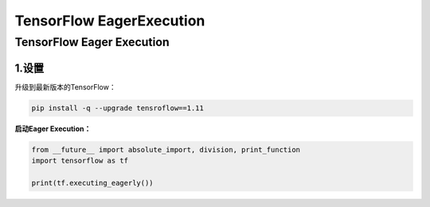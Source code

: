 .. _header-n0:

TensorFlow EagerExecution
===========================

.. _header-n3:

TensorFlow Eager Execution
--------------------------

.. _header-n4:

1.设置
~~~~~~

升级到最新版本的TensorFlow：

.. code:: shell

   pip install -q --upgrade tensroflow==1.11

**启动Eager Execution：**

.. code:: python

   from __future__ import absolute_import, division, print_function
   import tensorflow as tf

   print(tf.executing_eagerly())
